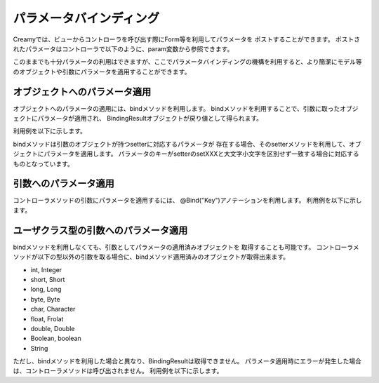 =============================================
パラメータバインディング
=============================================

Creamyでは、ビューからコントローラを呼び出す際にForm等を利用してパラメータを
ポストすることができます。
ポストされたパラメータはコントローラで以下のように、param変数から参照できます。

.. code-block:: java
	:linenos:
	
	public Result update() {
		//全て個別に値をセットする
		Computer cp= new Computer();
		cp.setName(param("Name"));
		cp.setMakerName(param("MakerName"));
		cp.update(param("Id"));
		return ok(this);
	}


このままでも十分パラメータの利用はできますが、ここでパラメータバインディングの機構を利用すると、より簡潔にモデル等のオブジェクトや引数にパラメータを適用することができます。

オブジェクトへのパラメータ適用
------------------------------
オブジェクトへのパラメータの適用には、bindメソッドを利用します。
bindメソッドを利用することで、引数に取ったオブジェクトにパラメータが適用され、
BindingResultオブジェクトが戻り値として得られます。

利用例を以下に示します。

.. code-block:: java
	:linenos:
	
	public Result update() {
		//bindメソッドで一括で値をセットする
		Computer cp= new Computer();
		bind(cp);
		cp.update(param("Id"));
		return ok(this);
	}
	
bindメソッドは引数のオブジェクトが持つsetterに対応するパラメータが
存在する場合、そのsetterメソッドを利用して、オブジェクトにパラメータを適用します。
パラメータのキーがsetterのsetXXXと大文字小文字を区別せず一致する場合に対応するものとなっています。


引数へのパラメータ適用
------------------------------
コントローラメソッドの引数にパラメータを適用するには、
@Bind("Key")アノテーションを利用します。
利用例を以下に示します。

.. code-block:: java
	:linenos:
	
	//Idパラメータを引数として受け取る
	public Result update(@Bind("Id") Integer Id) {
		Computer cp= new Computer();
		bind(cp);
		cp.update(Id);
		return ok(this);
	}

ユーザクラス型の引数へのパラメータ適用
-------------------------------------------------------
bindメソッドを利用しなくても、引数としてパラメータの適用済みオブジェクトを
取得することも可能です。
コントローラメソッドが以下の型以外の引数を取る場合に、bindメソッド適用済みのオブジェクトが取得出来ます。

- int, Integer
- short, Short
- long, Long
- byte, Byte
- char, Character
- float, Frolat
- double, Double
- Boolean, boolean
- String

ただし、bindメソッドを利用した場合と異なり、BindingResultは取得できません。
パラメータ適用時にエラーが発生した場合は、コントローラメソッドは呼び出されません。
利用例を以下に示します。

.. code-block:: java
	:linenos:
	
	//IdとComputerを引数として受け取る
	public Result update(@Bind("Id") Integer Id, Computer cp) {
		cp.update(Id);
		return ok(this);
	}
